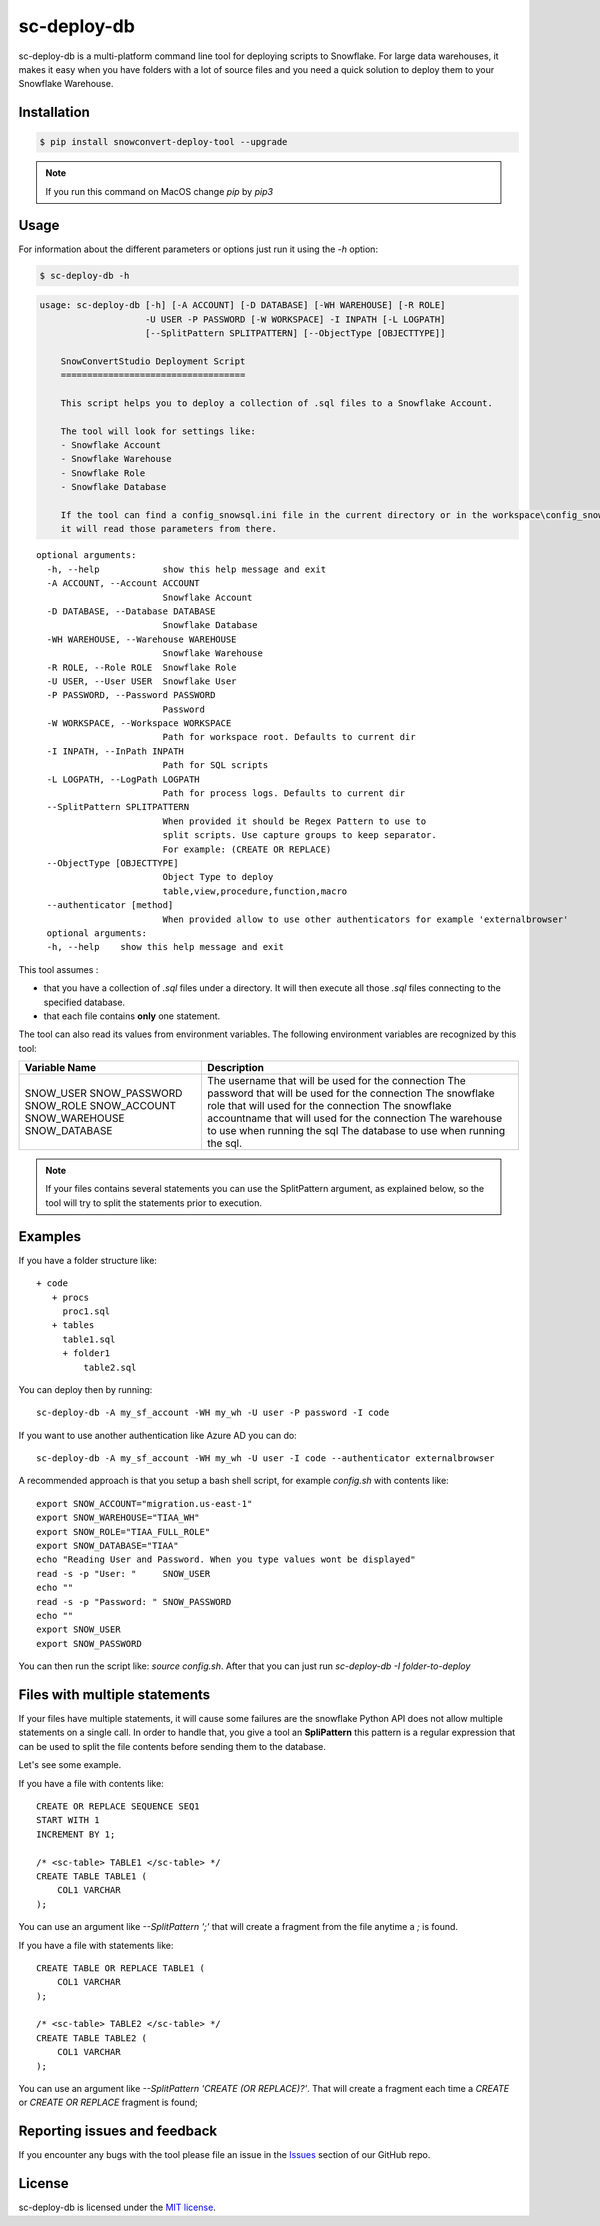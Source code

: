 sc-deploy-db
===============

sc-deploy-db is a multi-platform command line tool for deploying scripts to Snowflake. 
For large data warehouses, it makes it easy when you have folders with a lot of source files
and you need a quick solution to deploy them to your Snowflake Warehouse.


Installation
------------

.. code:: bash

    $ pip install snowconvert-deploy-tool --upgrade
    
.. note:: If you run this command on MacOS change `pip` by `pip3`


Usage
-----

For information about the different parameters or options just run it using the  `-h` option:

.. code:: bash

    $ sc-deploy-db -h

.. code:: bash

    usage: sc-deploy-db [-h] [-A ACCOUNT] [-D DATABASE] [-WH WAREHOUSE] [-R ROLE]
                        -U USER -P PASSWORD [-W WORKSPACE] -I INPATH [-L LOGPATH]
                        [--SplitPattern SPLITPATTERN] [--ObjectType [OBJECTTYPE]]

        SnowConvertStudio Deployment Script
        ===================================

        This script helps you to deploy a collection of .sql files to a Snowflake Account.

        The tool will look for settings like:
        - Snowflake Account
        - Snowflake Warehouse
        - Snowflake Role
        - Snowflake Database

        If the tool can find a config_snowsql.ini file in the current directory or in the workspace\config_snowsql.ini location
        it will read those parameters from there.

::

    optional arguments:
      -h, --help            show this help message and exit
      -A ACCOUNT, --Account ACCOUNT
                            Snowflake Account
      -D DATABASE, --Database DATABASE
                            Snowflake Database
      -WH WAREHOUSE, --Warehouse WAREHOUSE
                            Snowflake Warehouse
      -R ROLE, --Role ROLE  Snowflake Role
      -U USER, --User USER  Snowflake User
      -P PASSWORD, --Password PASSWORD
                            Password
      -W WORKSPACE, --Workspace WORKSPACE
                            Path for workspace root. Defaults to current dir
      -I INPATH, --InPath INPATH
                            Path for SQL scripts
      -L LOGPATH, --LogPath LOGPATH
                            Path for process logs. Defaults to current dir
      --SplitPattern SPLITPATTERN
                            When provided it should be Regex Pattern to use to
                            split scripts. Use capture groups to keep separator.
                            For example: (CREATE OR REPLACE)
      --ObjectType [OBJECTTYPE]
                            Object Type to deploy
                            table,view,procedure,function,macro
      --authenticator [method]
                            When provided allow to use other authenticators for example 'externalbrowser'
      optional arguments:
      -h, --help    show this help message and exit

This tool assumes :

- that you have a collection of `.sql` files under a directory. It will then execute all those `.sql` files connecting to the specified database.
- that each file contains **only** one statement.

The tool can also read its values from environment variables. The following environment variables are recognized by this tool:

+------------------+--------------------------------------------------------------------+
| Variable Name    | Description                                                        |
+==================+====================================================================+
| SNOW_USER        | The username that will be used for the connection                  |
| SNOW_PASSWORD    | The password that will be used for the connection                  |
| SNOW_ROLE        | The snowflake role that will used for the connection               |    
| SNOW_ACCOUNT     | The snowflake accountname that will used for the connection        |    
| SNOW_WAREHOUSE   | The warehouse to use when running the sql                          |
| SNOW_DATABASE    | The database to use when running the sql.                          |    
+------------------+--------------------------------------------------------------------+

.. note::  If your files contains several statements you can use the SplitPattern argument, as explained below, so the tool will try to split the statements prior to execution.

Examples
--------

If you have a folder structure like:

::

    + code
       + procs
         proc1.sql
       + tables
         table1.sql
         + folder1
             table2.sql

You can deploy then by running:

:: 

    sc-deploy-db -A my_sf_account -WH my_wh -U user -P password -I code

If you want to use another authentication like Azure AD you can do:

::

    sc-deploy-db -A my_sf_account -WH my_wh -U user -I code --authenticator externalbrowser


A recommended approach is that you setup a bash shell script, for example `config.sh` with contents like:

::

    export SNOW_ACCOUNT="migration.us-east-1"
    export SNOW_WAREHOUSE="TIAA_WH"
    export SNOW_ROLE="TIAA_FULL_ROLE"
    export SNOW_DATABASE="TIAA"
    echo "Reading User and Password. When you type values wont be displayed"
    read -s -p "User: "     SNOW_USER
    echo ""
    read -s -p "Password: " SNOW_PASSWORD
    echo ""
    export SNOW_USER
    export SNOW_PASSWORD

You can then run the script like: `source config.sh`. After that you can just run `sc-deploy-db -I folder-to-deploy`


Files with multiple statements
------------------------------

If your files have multiple statements, it will cause some failures are the snowflake Python API does not allow multiple statements on a single call.
In order to handle that, you give a tool an **SpliPattern** this pattern is a regular expression that can be used to split the file contents before
sending them to the database.

Let's see some example. 

If you have a file with contents like:

::

    CREATE OR REPLACE SEQUENCE SEQ1
    START WITH 1
    INCREMENT BY 1;

    /* <sc-table> TABLE1 </sc-table> */
    CREATE TABLE TABLE1 (
        COL1 VARCHAR
    );

You can use an argument like `--SplitPattern ';'` that will create a fragment from the file anytime a `;` is found.

If you have a file with statements like:

::
    
    CREATE TABLE OR REPLACE TABLE1 (
        COL1 VARCHAR
    );

    /* <sc-table> TABLE2 </sc-table> */
    CREATE TABLE TABLE2 (
        COL1 VARCHAR
    );

You can use an argument like `--SplitPattern 'CREATE (OR REPLACE)?'`. That will create a fragment each time a `CREATE` or `CREATE OR REPLACE` fragment is found;

Reporting issues and feedback
-----------------------------

If you encounter any bugs with the tool please file an issue in the
`Issues`_ section of our GitHub repo.


License
-------

sc-deploy-db is licensed under the `MIT license`_.


.. _Issues: https://github.com/MobilizeNet/SnowConvert_Support_Library/issues
.. _MIT license: https://github.com/MobilizeNet/SnowConvert_Support_Library/tools/snowconvert-deploy/LICENSE.txt
